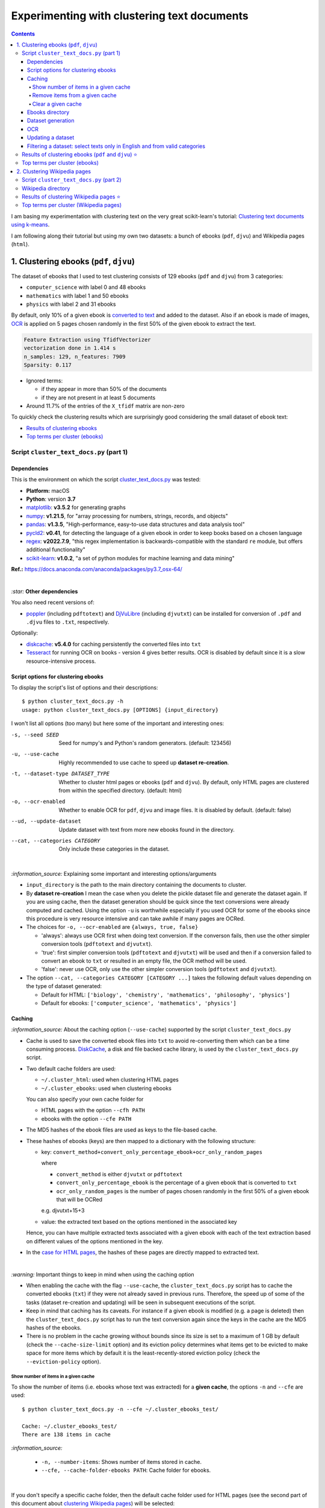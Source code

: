 ============================================
Experimenting with clustering text documents
============================================
.. contents:: **Contents**
   :depth: 4
   :local:
   :backlinks: top
   
I am basing my experimentation with clustering text on the very great scikit-learn's tutorial: `Clustering text documents using k-means <https://scikit-learn.org/stable/auto_examples/text/plot_document_clustering.html>`_.

I am following along their tutorial but using my own two datasets: a bunch of ebooks (``pdf``, ``djvu``) and Wikipedia pages (``html``).

1. Clustering ebooks (``pdf``, ``djvu``)
========================================
The dataset of ebooks that I used to test clustering consists of 129 ebooks (``pdf`` and ``djvu``) from 3 categories:

- ``computer_science`` with label 0 and 48 ebooks
- ``mathematics`` with label 1 and 50 ebooks
- ``physics`` with label 2 and 31 ebooks

By default, only 10% of a given ebook is `converted to text <#dataset-generation>`_ and added to the dataset. Also if an ebook is 
made of images, `OCR <#ocr>`_ is applied on 5 pages chosen randomly in the first 50% of the given ebook to extract the text.

.. code-block::

   Feature Extraction using TfidfVectorizer
   vectorization done in 1.414 s
   n_samples: 129, n_features: 7909
   Sparsity: 0.117

- Ignored terms: 

  - if they appear in more than 50% of the documents
  - if they are not present in at least 5 documents
- Around 11.7% of the entries of the ``X_tfidf`` matrix are non-zero

To quickly check the clustering results which are surprisingly good considering the small dataset of ebook text: 

- `Results of clustering ebooks <#results-of-clustering-ebooks-pdf-and-djvu>`_
- `Top terms per cluster (ebooks) <#top-terms-per-cluster-ebooks>`_

Script ``cluster_text_docs.py`` (part 1)
----------------------------------------
Dependencies
""""""""""""
This is the environment on which the script `cluster_text_docs.py <./scripts/cluster_text_docs.py>`_ was tested:

* **Platform:** macOS
* **Python**: version **3.7**
* `matplotlib <https://matplotlib.org/>`_: **v3.5.2** for generating graphs
* `numpy <https://numpy.org/>`_: **v1.21.5**, for "array processing for numbers, strings, records, and objects"
* `pandas <https://pandas.pydata.org/>`_: **v1.3.5**, "High-performance, easy-to-use data structures and data analysis tool" 
* `pycld2 <https://github.com/aboSamoor/pycld2>`_: **v0.41**, for detecting the language of a given ebook in order to keep 
  books based on a chosen language
* `regex <https://pypi.org/project/regex/>`_: **v2022.7.9**, "this regex implementation is backwards-compatible with 
  the standard ``re`` module, but offers additional functionality"
* `scikit-learn <https://scikit-learn.org/>`_: **v1.0.2**, "a set of python modules for machine learning and data mining"

**Ref.:** https://docs.anaconda.com/anaconda/packages/py3.7_osx-64/

|

`:star:` **Other dependencies**

You also need recent versions of:

-  `poppler <https://poppler.freedesktop.org/>`_ (including ``pdftotext``) and `DjVuLibre <http://djvu.sourceforge.net/>`_ (including ``djvutxt``)
   can be installed for conversion of ``.pdf`` and ``.djvu`` files to ``.txt``, respectively.

Optionally:

- `diskcache <http://www.grantjenks.com/docs/diskcache/>`_: **v5.4.0** for caching persistently the converted files into ``txt``
- `Tesseract <https://github.com/tesseract-ocr/tesseract>`_ for running OCR on books - version 4 gives 
  better results. OCR is disabled by default since it is a slow resource-intensive process.

Script options for clustering ebooks
""""""""""""""""""""""""""""""""""""
To display the script's list of options and their descriptions::

 $ python cluster_text_docs.py -h
 usage: python cluster_text_docs.py [OPTIONS] {input_directory}

I won't list all options (too many) but here some of the important and interesting ones:

-s, --seed SEED                        Seed for numpy's and Python's random generators. (default: 123456)
-u, --use-cache                        Highly recommended to use cache to speed up **dataset re-creation**.
-t, --dataset-type DATASET_TYPE        Whether to cluster html pages or ebooks (``pdf`` and ``djvu``). By default, 
                                       only HTML pages are clustered from within the specified directory. (default: html)
-o, --ocr-enabled                      Whether to enable OCR for ``pdf``, ``djvu`` and image files. It is disabled by default. (default: false)
--ud, --update-dataset                 Update dataset with text from more new ebooks found in the directory.
--cat, --categories CATEGORY           Only include these categories in the dataset.  

|

`:information_source:` Explaining some important and interesting options/arguments

- ``input_directory`` is the path to the main directory containing the documents to cluster.
- By **dataset re-creation** I mean the case when you delete the pickle dataset file and generate the dataset 
  again. If you are using cache, then the dataset generation should be quick since the text conversions were
  already computed and cached. Using the option ``-u`` is worthwhile especially if you used OCR for some of the ebooks since this procedure is very
  resource intensive and can take awhile if many pages are OCRed.
- The choices for ``-o, --ocr-enabled`` are ``{always, true, false}``
  
  - 'always': always use OCR first when doing text conversion. If the converson fails, then use the other simpler conversion tools
    (``pdftotext`` and ``djvutxt``).
  - 'true': first simpler conversion tools (``pdftotext`` and ``djvutxt``) will be used and then if a conversion
    failed to convert an ebook to ``txt`` or resulted in an empty file, the OCR method will be used.
  - 'false': never use OCR, only use the other simpler conversion tools (``pdftotext`` and ``djvutxt``).
- The option ``--cat, --categories CATEGORY [CATEGORY ...]`` takes the following default values depending on the type
  of dataset generated:
  
  - Default for HTML: ``['biology', 'chemistry', 'mathematics', 'philosophy', 'physics']``
  - Default for ebooks: ``['computer_science', 'mathematics', 'physics']``

Caching
"""""""
`:information_source:` About the caching option (``--use-cache``) supported by the script ``cluster_text_docs.py``

- Cache is used to save the converted ebook files into ``txt`` to
  avoid re-converting them which can be a time consuming process. 
  `DiskCache <http://www.grantjenks.com/docs/diskcache/>`_, a disk and file 
  backed cache library, is used by the ``cluster_text_docs.py`` script.
- Two default cache folders are used:

  - ``~/.cluster_html``: used when clustering HTML pages
  - ``~/.cluster_ebooks``: used when clustering ebooks
  
  You can also specify your own cache folder for 
  
  - HTML pages with the option ``--cfh PATH``
  - ebooks with the option ``--cfe PATH``
- The MD5 hashes of the ebook files are used as keys to the file-based cache.
- These hashes of ebooks (keys) are then mapped to a dictionary with the following structure:

  - key: ``convert_method+convert_only_percentage_ebook+ocr_only_random_pages``
  
    where 
    
    - ``convert_method`` is either ``djvutxt`` or ``pdftotext``
    - ``convert_only_percentage_ebook`` is the percentage of a given ebook that is converted to ``txt``
    - ``ocr_only_random_pages`` is the number of pages chosen randomly in the first 50% of a given ebook
      that will be OCRed
      
    e.g. djvutxt+15+3
    
  - value: the extracted text based on the options mentioned in the associated key
  
  Hence, you can have multiple extracted texts associated with a given ebook with each of the text
  extraction based on different values of the options mentioned in the key.

- In the `case for HTML pages <#2-clustering-wikipedia-pages>`_, the hashes of these pages are directly mapped to extracted text.

|

`:warning:` Important things to keep in mind when using the caching option

* When enabling the cache with the flag ``--use-cache``, the ``cluster_text_docs.py`` 
  script has to cache the converted ebooks (``txt``) if they were
  not already saved in previous runs. Therefore, the speed up of some of the
  tasks (dataset re-creation and updating) will be seen in subsequent executions of the 
  script.
* Keep in mind that caching has its caveats. For instance if a given ebook
  is modified (e.g. a page is deleted) then the ``cluster_text_docs.py`` 
  script has to run the text conversion again since the keys in the cache are the MD5 hashes of
  the ebooks.
* There is no problem in the
  cache growing without bounds since its size is set to a maximum of 1 GB by
  default (check the ``--cache-size-limit`` option) and its eviction policy
  determines what items get to be evicted to make space for more items which
  by default it is the least-recently-stored eviction policy (check the
  ``--eviction-policy`` option).

Show number of items in a given cache
'''''''''''''''''''''''''''''''''''''
To show the number of items (i.e. ebooks whose text was extracted) for a **given cache**, the options ``-n`` and ``--cfe`` are used::

 $ python cluster_text_docs.py -n --cfe ~/.cluster_ebooks_test/
 
 Cache: ~/.cluster_ebooks_test/
 There are 138 items in cache
 
`:information_source:`

 - ``-n, --number-items``: Shows number of items stored in cache.
 - ``--cfe, --cache-folder-ebooks PATH``: Cache folder for ebooks.

|

If you don't specify a specific cache folder, then the default cache folder used for HTML pages (see the second part of this document about `clustering Wikipedia pages <#2-clustering-wikipedia-pages>`_) will be selected::

 $ python cluster_text_docs.py -n
 
 Cache: ~/.cluster_html
 There are 71 items in cache

|

To show the number of items in the default cache used for ebooks (i.e. ``~/.cluster_ebooks/``), the option ``-t ebooks`` is used::

 $ python cluster_text_docs.py -n -t ebooks

 Cache: ~/.cluster_ebooks
 There are 153 items in cache

Remove items from a given cache
'''''''''''''''''''''''''''''''
To remove items (i.e. texts from ebooks) from a **given cache**, the options ``-r`` and ``--cfe`` are used along with the corresponding hashes
associated with the texts you want to remove since file hashes are used as keys mapping to texts in the cache::

 $ python cluster_text_docs.py -r 123 1234 --cfe ~/.cluster_ebooks_test/
 
 Removing keys from cache: ~/.cluster_ebooks_test/
 Key=123 was not found in cache
 Key=1234 was not found in cache
 
`:information_source:`

 - ``-r, --remove-keys KEY [KEY ...]``: Keys (MD5 hashes of ebooks) to be removed from the cache along with the 
   texts associated with them. Thus be careful before deleting them.
 - ``--cfe, --cache-folder-ebooks PATH``: Cache folder for ebooks.

Clear a given cache
'''''''''''''''''''
To clear a given cache, the option ``-c`` is used::

 $ python cluster_text_docs.py -c ~/.cluster_ebooks_test/ 
 
 Clearing cache: ~/.cluster_ebooks_test/
 Cache was already empty!
 
`:information_source:`

 - ``-c, --clear-cache PATH``: Path to the cache folder to be cleared. Be careful before using this option since everything
   in cache will be deleted including the text conversions.
 - ``--cfe, --cache-folder-ebooks PATH``: Cache folder for ebooks.

Ebooks directory
""""""""""""""""
`:warning:` In order to run the script `cluster_text_docs.py <./scripts/cluster_text_docs.py>`_, you need first to have a main directory (e.g. ``./ebooks/``) with all the ebooks (``pdf`` and ``djvu``) you want to test clustering on. Each ebook should be in a folder whose name should correspond to the category of said ebook.

For example:

- ../ebooks/**biology**/Cell theory.djvu
- ../ebooks/**philosophy**/History of Philosophy in Europe.pdf
- ../ebooks/**physics**/Electricity.pdf

Then, you need to give the path to the main directory to the script, like this::

 $ python cluster_text_docs.py -t ebooks ~/Data/ebooks/
 
The next section explains in details the generation of a dataset containing text from these ebooks.

Dataset generation
""""""""""""""""""
To start generating a dataset containing texts from ebooks after you have setup your directory of ebooks, the option ``-t ebooks`` and the input directory are necessary::

 $ python cluster_text_docs.py -t ebooks ~/Data/ebooks_test/
 
`:information_source:` Explaining the text conversion procedure

- It is necessary to specify the type of dataset (``-t ebooks``) you want to generate because the script can also be used to `generate datasets
  from HTMl pages <#2-clustering-wikipedia-pages>`_.
- The script will try to convert each ebook to text by using ``pdftotext`` or ``djvutxt`` depending on the type of file.
- By default, OCR is not used (``--ocr-enabled`` is set to 'false') since it is a very resource intensive procedure. The other
  simpler conversion methods (``pdftotext`` or ``djvutxt``) are used instead which are very quick and reliable in their text conversion of ebooks.
- By default, only 10% of a given ebook is converted to text. The option ``--cope, --convert-only-percentage-ebook PAGES`` controls
  this percentage.
- If the text conversion fails with the simpler tools ((``pdftotext`` or ``djvutxt``) because an ebook is composed of images 
  for example, then a warning message is printed suggesting you to use OCR which should be able to fix the problem but if too many ebooks
  are images then it might not be practicable to use OCR if updating the dataset afterward.
- The hash of each ebook is computed so as to avoid adding duplicates in the dataset. Also the hashes are used as keys in the cache if
  caching is used (i.e. the option ``-u, --use-cache`` is enabled).

|

`:warning:` When generating datasets from ebooks (instead of datasets from HTML pages like in the `second part <#clustering-wikipedia-pages>`_ 
of this document), always use the ``-t ebooks`` option which tells the script that the input directory given contains ebooks and therefore should be search for these kinds of documents (``pdf`` and ``djvu``). When generating datasets from HTML pages, you don't need to specify this option since by default the script treats the input directory as potentially
containing HTML pages.

|

`:information_source:` The first time the script is run, the dataset of text (from ebooks) will be generated. This dataset is a `Bunch <https://scikit-learn.org/stable/modules/generated/sklearn.utils.Bunch.html>`_ object (a dictionary-like object that allows you to access its values by keys or attributes) with the following structure:

- ``data``: list of shape (n_samples,)
- ``filenames``: list of shape (n_samples,)
- ``target_names``:  list of shape (n_classes,)
- ``target``: ndarray of shape (n_samples,)
- ``DESCR``: str, the full description of the dataset

It is the same structure as the one used by scikit-learn for their `datasets <https://scikit-learn.org/stable/modules/generated/sklearn.datasets.fetch_20newsgroups.html>`_.

The label used by ``target`` is automatically generated by assigning integers (from the range ``[0, number of classes - 1]``) to each sample. 

The dataset is saved as a pickle file under the main directory that you provided to the script.

The next times the script is run, the dataset will be loaded from disk as long as you don't delete or move the pickle file saved directly under the main directory.

|

Generating the ebooks dataset using cache (``-u`` option) without OCR support (i.e. the ``-o true`` option is not used)::

 $ python cluster_text_docs.py -t ebooks -u ~/Data/ebooks_test/

First time running the script with a cleared cache:

.. raw:: html

   <p align="left"><img src="./images/dataset_generation_first_time_used_cache.png">
   </p>

|

Second time running the script with some of the text conversions already cached:


.. raw:: html

   <p align="left"><img src="./images/dataset_generation_second_time_used_cache.png">
   </p>

|

Warning message shown when a text conversion fails (e.g. the ebook is made up of images):

.. raw:: html

   <p align="left"><img src="./images/dataset_generation_conversion_failed_use_ocr.png">
   </p>
   
`:information_source:` The dataset generation can be re-run again after with the ``-o true --ud`` options which enable the use of OCR for those
problematic ebooks that couldn't be converted to ``txt`` with simpler methods (``pdftotext`` and ``djvutxt``).

|

When a duplicate is found (based on MD5 hashes), the correponding ebook is not processed further:

.. raw:: html

   <p align="left"><img src="./images/dataset_generation_found_duplicate.png">
   </p>

|

At the end of the dataset generation, some results are shown about the number of texts
added to the dataset and cache, books rejected and duplicates found

.. raw:: html

   <p align="left"><img src="./images/dataset_generation_end_results2.png">
   </p>

OCR
"""
For those ebooks that couldn't be converted to ``txt`` with simpler methods (``pdftotext`` and ``djvutxt``), 
you can run the dataset generation using the  ``--ud`` and ``-o true`` (enable OCR) options::

 $ python cluster_text_docs.py -t ebooks -u --ud -o true ~/Data/ebooks_test/

`:information_source:` 

 - The ``--ud`` flag refers to the action of updating the dataset pickle file that was already saved within the main ebooks directory
   (e.g. ``~/Data/ebooks_test/``)
 - ``-o true`` enables OCR. The choices for ``-o, --ocr-enabled`` are: ``{always, true, false}``. See `Script options for clustering ebooks 
   <#script-options-for-clustering-ebooks>`_ for an explanation of these values.
 - The OCR procedure is resource intensive, thus the conversion for those problematic ebooks might take longer than usual.
 - By default, OCR is applied on only 5 pages chosen randomly in the first 50% of a given ebook. This number is controlled by
   the option ``--ocr-only-random-pages PAGES``.

|

Loading a dataset and applying OCR to those ebooks that couldn't be converted to ``txt`` with simpler methods (``pdftotext`` and ``djvutxt``):

 .. raw:: html

   <p align="left"><img src="./images/updating_dataset_ocr.png">
   </p>

|

Results at the end of applying OCR to all problematic ebooks (maded of images):

.. raw:: html

   <p align="left"><img src="./images/updating_dataset_ocr_end_results.png">
   </p>
   
`:information_source:` All 14 problematic ebooks (made up of images) were successfully converted to ``txt`` and added to the dataset and cache.

Updating a dataset
""""""""""""""""""
After a dataset is generated and saved, you can update it with new texts from more ebooks by using the ``--ud`` option::

 $ python cluster_text_docs.py -t ebooks -u -o true --ud ~/Data/ebooks_test/

.. raw:: html

   <p align="left"><img src="./images/updating_dataset_ocr.png">
   </p>
   
`:information_source:`

 - ``--ud``: tells the script to update the dataset pickle file saved within the main ebooks directory (e.g. ``~/Data/ebooks_test/``).
 - ``-o true``: apply OCR on those ebooks that couldn't be converted with simpler methods (``pdftotext`` and ``djvutxt``).
 - ``-u``: use cache to avoid re-computing the text conversion for those ebooks that were already processed previously.
 - ``-t ebooks``: tells the script that the input directory (e.g. ``~/Data/ebooks_test/``) should be search for
   ``pdf`` and ``djvu`` ebooks to be added to the dataset.

Filtering a dataset: select texts only in English and from valid categories
"""""""""""""""""""""""""""""""""""""""""""""""""""""""""""""""""""""""""""
After the dataset containing texts from ebooks is generated, the resulting dataset is filtered by removing text that is not English
and not part of the specified categories (i.e. ``computer_science``, ``mathematics``, ``physics``).

Here are some samples of output from the script ``cluster_text_docs.py``::

 python cluster_text_docs.py --cfe ~/.cluster_ebooks_test -t ebooks -u ~/Data/ebooks_test/ --verbose
 
`:information_source:` Since the option ``--verbose`` is used, you will see more information printed in the terminal such as
if the text is in English or its category.

| 
 
Showing the categories that will be kept:

.. raw:: html

   <p align="left"><img src="./images/filtering_keeping_categories.png">
   </p>

|

Texts rejected for not being in English:

.. raw:: html

   <p align="left"><img src="./images/filtering_rejected_french_spanish.png">
   </p>
   
|

Texts rejected for not being part of the specified categories (``computer_science``, ``mathematics``, ``physics``):

.. raw:: html

   <p align="left"><img src="./images/filtering_rejected_politics.png">
   </p>

|

What it looks like in the terminal if the option ``--verbose`` is not used: only the list of rejected texts is shown after the
filtering is completed

.. raw:: html

   <p align="left"><img src="./images/filtering_no_verbose.png">
   </p>

`:information_source:` You will see in my list of ebooks that the text from the ebook ``abstract algebra.pdf`` was rejected even though it
is from an English mathematics ebook. ``pycld2`` detected the text as not being in English because the text conversion (``pdftotext``) didn't 100% succeeded and introduced too many odd characters (e.g. ``0ß Å ÞBð``) mixed with english words. It seems that it is the only ebook over 153 converted documents that has this problem.

Results of clustering ebooks (``pdf`` and ``djvu``) ⭐
------------------------------------------------------
`:information_source:` A random model is also "trained" on this dataset and its performance is reported. This model
randomly generates the `labels <#clustering-ebooks-pdf-djvu>`_ (from 0 to 2) for the ebooks:

.. code-block:: python

   self.labels_ = np.random.randint(0, self.n_clusters, X.shape[0])

But keep in mind what they say about random labeling in scikit-learn's tutorial `Clustering text documents using k-means <https://scikit-learn.org/stable/auto_examples/text/plot_document_clustering.html#clustering-evaluation-summary>`_:

 The homogeneity, completeness and hence v-measure metrics do not yield a baseline with regards to random labeling: 
 this means that depending on the number of samples, clusters and ground truth classes, a completely random labeling will 
 not always yield the same values.

|

+-------------------------+----------------+---------------------------+------------------------------------+---------------------------------------------+------------------------------------+---------------------------------------------+
|                         | RandomModel    | KMeans on tf-idf vectors  | KMeans with LSA on tf-idf vectors  | MiniBatchKMeans with LSA on tf-idf vectors  | KMeans with LSA on hashed vectors  | MiniBatchKMeans with LSA on hashed vectors  |
+=========================+================+===========================+====================================+=============================================+====================================+=============================================+
| Time                    | 0.00 ± 0.00 s  | 0.12 ± 0.01 s             | 0.01 ± 0.00 s                      | 0.05 ± 0.03 s                               | 0.00 ± 0.00 s                      | 0.05 ± 0.01 s                               |
+-------------------------+----------------+---------------------------+------------------------------------+---------------------------------------------+------------------------------------+---------------------------------------------+
| Homogeneity             | 0.010 ± 0.06   | 0.510 ± 0.152             | 0.514 ± 0.172                      | 0.519 ± 0.093                               | 0.555 ± 0.230                      | 0.494 ± 0.201                               |
+-------------------------+----------------+---------------------------+------------------------------------+---------------------------------------------+------------------------------------+---------------------------------------------+
| Completeness            | 0.010 ± 0.06   | 0.570 ± 0.120             | 0.536 ± 0.145                      | 0.583 ± 0.080                               | 0.586 ± 0.188                      | 0.560 ± 0.149                               |
+-------------------------+----------------+---------------------------+------------------------------------+---------------------------------------------+------------------------------------+---------------------------------------------+
| V-measure               | 0.010 ± 0.06   | 0.537 ± 0.138             | 0.524 ± 0.159                      | 0.547 ± 0.081                               | 0.567 ± 0.213                      | 0.517 ± 0.184                               |
+-------------------------+----------------+---------------------------+------------------------------------+---------------------------------------------+------------------------------------+---------------------------------------------+
| Adjusted Rand-Index     | -0.006 ± 0.006 | 0.437 ± 0.184             | 0.455 ± 0.227                      | 0.472 ± 0.090                               | 0.538 ± 0.279                      | 0.465 ± 0.239                               |
+-------------------------+----------------+---------------------------+------------------------------------+---------------------------------------------+------------------------------------+---------------------------------------------+
| Silhouette Coefficient  | -0.005 ± 0.001 | 0.049 ± 0.003             | 0.046 ± 0.010                      | 0.044 ± 0.010                               | 0.038 ± 0.010                      | 0.039 ± 0.008                               |
+-------------------------+----------------+---------------------------+------------------------------------+---------------------------------------------+------------------------------------+---------------------------------------------+

.. raw:: html

   <p align="center"><img src="./images/results_clustering_ebooks2.png">
   </p>

|

`:warning:` While computing these results I ran into two errors that were memory-related:

- ``Illegal instruction: 4``
- ``Segmentation fault: 11``

Though for unknown reasons (I don't know exactly what changed in the code), I can't reproduce the ``Illegal instruction: 4`` error. 
I only got it at first but now it is only the segmentation fault error that I keep getting.

Both errors happened exactly when shuffling the dataset and using 100 compnents for 
``TruncatedSVD`` (while performing dimensionality reduction using LSA):

.. code-block:: python

   data_manager.shuffle_dataset(dataset)
   lsa = make_pipeline(TruncatedSVD(n_components=100), Normalizer(copy=False))
   X_lsa = lsa.fit_transform(X_tfidf)

If I don't do any shuffling and still use 100 components for ``TruncatedSVD``, I don't get the segmention fault error.

If I use 101 or less than 100 components while also performing shuffling, I don't get this memory-related error. Maybe
the way I do the shuffling of the dataset consumes too much memory but it is still odd
that if I use exactly 100 components for ``TruncatedSVD``, I get ``Segmentation fault: 11``.

Also I can use 100 components for ``TruncatedSVD`` when `clustering Wikipedia pages <#results-of-clustering-wikipedia-pages>`_
and I don't get any of these errors. Maybe because the `Wikipedia dataset 
<#2-clustering-wikipedia-pages>`_ is a little bit less than half the size of the `one <#clustering-ebooks-pdf-djvu>`_ used for ebooks.

However, later in the code, when hashed vectors are computed, I use 100 components for 
``TruncatedSVD`` and I don't get any error with this part of the code:

.. code-block:: python

   lsa_vectorizer = make_pipeline(
        HashingVectorizer(stop_words="english", n_features=50_000),
        TfidfTransformer(),
        TruncatedSVD(n_components=100, random_state=0),
        Normalizer(copy=False),
    )

Thus the **solution** is to not use 100 components for ``TruncatedSVD`` when performing
dimensionality reduction using LSA:

.. code-block:: python

   lsa = make_pipeline(TruncatedSVD(n_components=99), Normalizer(copy=False))

Top terms per cluster (ebooks)
------------------------------
The 10 most influential words for each cluster according to the KMean algorithm (with LSA on tf-idf vectors)::

   Cluster 0: geometry quantum universe physics light energy euclidean triangle relativity earth 
   Cluster 1: riemann zeta hypothesis prime zeros formula primes log analytic dirichlet 
   Cluster 2: algorithm algorithms programming code gcd input integer python programs integers

Recall the `true labels <#clustering-ebooks-pdf-djvu>`_: computer_science, mathematics, physics.

Thus we could infer the labels for each cluster found by KMeans:

- Cluster 0: physics
- Cluster 1: mathematics
- Cluster 2: computer_science

In general, the top terms for each cluster are well selected by the KMeans algorithm. There are some words
in the mathematics and physics categories that could have been found in either group (e.g. geometry, euclidean, 
formula) since there are a lot of overlaps between both topics. 

On the other hand, the last cluster (2) has top words that are strongly associated to the computer science
domain and that are not often found in the other topics (mathematics or physics). Thus among books from
the three topics in consideration, those about computer science will tend to be easier to cluster together.

2. Clustering Wikipedia pages
=============================
The dataset of HTML pages is small: 71 Wikipedia pages from 5 categories

- ``biology`` with label 0
- ``chemistry`` with label 1
- ``mathematics`` with label 2
- ``philosophy`` with label 3
- ``physics`` with label 4

I will eventually build a larger dataset but for now I just wanted to test out some of the clustering algorithms as soon as possible but even with
a small dataset, the clustering `results <#results-of-clustering-wikipedia-pages>`_ are not that bad.

The list of these Wikipedia pages can be found at `List of Wikipedia pages used for clustering <./list_wikipedia_pages.rst>`_.

The **size** for each category:

- Biology: 12
- Chemistry: 12
- Mathematics: 11
- Philosophy: 16
- Physics: 20

.. code-block::

   vectorization done in 0.585 s
   n_samples: 71, n_features: 5495
   Sparsity: 0.164

- Ignored terms: 

  - if they appear in more than 50% of the documents
  - if they are not present in at least 5 documents
- Around 16.4% of the entries of the ``X_tfidf`` matrix are non-zero

Script ``cluster_text_docs.py`` (part 2)
----------------------------------------
This is the environment on which the script `cluster_text_docs.py <./scripts/cluster_text_docs.py>`_ was tested:

* **Platform:** macOS
* **Python**: version **3.7**
* `beautifulsoup4 <https://www.crummy.com/software/BeautifulSoup/>`_: **v4.11.1**, for retrieving the only the text from an HTML page
* `matplotlib <https://matplotlib.org/>`_: **v3.5.2** for generating graphs
* `numpy <https://numpy.org/>`_: **v1.21.5**, for "array processing for numbers, strings, records, and objects"
* `pandas <https://pandas.pydata.org/>`_: **v1.3.5**, "High-performance, easy-to-use data structures and data analysis tool" 
* `scikit-learn <https://scikit-learn.org/>`_: **v1.0.2**, "a set of python modules for machine learning and data mining"

**Ref.:** https://docs.anaconda.com/anaconda/packages/py3.7_osx-64/

Wikipedia directory 
-------------------
`:warning:` In order to run the script `cluster_text_docs.py <./scripts/cluster_text_docs.py>`_, you need first to have a main directory (e.g. ``./wikipedia/``) with all the Wikipedia pages (``*.html``) you want to test clustering on. Each Wikipedia page should be in a folder whose name should correspond to the category of said page.

For example:

- ../wikipedia/**biology**/Cell theory.html
- ../wikipedia/**philosophy**/Cartesian doubt.html
- ../wikipedia/**physics**/Charge conservation.html

Then, you need to give the path to the main directory to the script, like this::

 $ python cluster_text_docs.py ~/Data/wikipedia/

`:information_source:` The first time the script is run, the dataset of HTML documents will be generated. This dataset is a `Bunch <https://scikit-learn.org/stable/modules/generated/sklearn.utils.Bunch.html>`_ object (a dictionary-like object that allows you to access its values by keys or attributes) with the following structure:

- ``data``: list of shape (n_samples,)
- ``filenames``: list of shape (n_samples,)
- ``target_names``:  list of shape (n_classes,)
- ``target``: ndarray of shape (n_samples,)
- ``DESCR``: str, the full description of the dataset

It is the same structure as the one used by scikit-learn for their `datasets <https://scikit-learn.org/stable/modules/generated/sklearn.datasets.fetch_20newsgroups.html>`_.

The label used by ``target`` is automatically generated by assigning integers (from the range ``[0, number of classes - 1]``) to each sample. 

The dataset is saved as a pickle file under the main directory that you provided to the script.

The next times the script is run, the dataset will be loaded from disk as long as you don't delete or move the pickle file saved directly under the main directory.

Results of clustering Wikipedia pages ⭐
----------------------------------------
`:information_source:` A random model is also "trained" on this dataset and its performance is reported. This model
randomly generates the `labels <#2-clustering-wikipedia-pages>`_ (from 0 to 4) for the Wikipedia pages:

|
+-------------------------+----------------+---------------------------+------------------------------------+---------------------------------------------+------------------------------------+---------------------------------------------+
|                         | RandomModel    | KMeans on tf-idf vectors  | KMeans with LSA on tf-idf vectors  | MiniBatchKMeans with LSA on tf-idf vectors  | KMeans with LSA on hashed vectors  | MiniBatchKMeans with LSA on hashed vectors  |
+=========================+================+===========================+====================================+=============================================+====================================+=============================================+
| Time                    | 0.00 ± 0.00 s  | 0.12 ± 0.01 s             | 0.01 ± 0.00 s                      | 0.07 ± 0.03 s                               | 0.01 ± 0.00 s                      | 0.05 ± 0.01 s                               |
+-------------------------+----------------+---------------------------+------------------------------------+---------------------------------------------+------------------------------------+---------------------------------------------+
| Homogeneity             | 0.085 ± 0.016  | 0.636 ± 0.028             | 0.605 ± 0.093                      | 0.523 ± 0.120                               | 0.516 ± 0.097                      | 0.560 ± 0.127                               |
+-------------------------+----------------+---------------------------+------------------------------------+---------------------------------------------+------------------------------------+---------------------------------------------+
| Completeness            | 0.085 ± 0.016  | 0.646 ± 0.030             | 0.621 ± 0.087                      | 0.589 ± 0.113                               | 0.561 ± 0.092                      | 0.639 ± 0.118                               |
+-------------------------+----------------+---------------------------+------------------------------------+---------------------------------------------+------------------------------------+---------------------------------------------+
| V-measure               | 0.085 ± 0.016  | 0.641 ± 0.029             | 0.613 ± 0.090                      | 0.553 ± 0.117                               | 0.538 ± 0.095                      | 0.596 ± 0.122                               |
+-------------------------+----------------+---------------------------+------------------------------------+---------------------------------------------+------------------------------------+---------------------------------------------+
| Adjusted Rand-Index     | -0.004 ± 0.004 | 0.494 ± 0.037             | 0.477 ± 0.094                      | 0.401 ± 0.161                               | 0.400 ± 0.079                      | 0.445 ± 0.152                               |
+-------------------------+----------------+---------------------------+------------------------------------+---------------------------------------------+------------------------------------+---------------------------------------------+
| Silhouette Coefficient  | -0.014 ± 0.002 | 0.050 ± 0.002             | 0.042 ± 0.007                      | 0.038 ± 0.011                               | 0.031 ± 0.009                      | 0.032 ± 0.016                               |
+-------------------------+----------------+---------------------------+------------------------------------+---------------------------------------------+------------------------------------+---------------------------------------------+

.. raw:: html

   <p align="center"><img src="./images/results_clustering_html_pages_4.png">
   </p>

Top terms per cluster (Wikipedia pages)
---------------------------------------
The 10 most influential words for each cluster according to the KMean algorithm (with LSA on tf-idf vectors)::

   Cluster 0: cell dna biology cells genes gene organisms population bacteria genetic 
   Cluster 1: relativity speed motion statistical events language probability mind wave reality 
   Cluster 2: mathematics logic geometry calculus algebra discrete algebraic action equations arithmetic 
   Cluster 3: chemistry chemical bond bonds reaction hydrogen reactions compounds acid redox 
   Cluster 4: conservation mathrm equilibrium gas charge nuclear atomic chemical pressure particles

Recall the `true labels <#2-clustering-wikipedia-pages>`_: biology, chemistry, mathematics, philosophy, physics.

Thus we could infer the labels for each cluster found by KMeans:

- Cluster 0: biology
- Cluster 1: philosophy? or overlap between  mathematics, philosophy and physics?
- Cluster 2: mathematics
- Cluster 3: chemistry
- Cluster 4: physics

The top terms for all clusters except cluster 1 are well selected by the KMeans algorithm. Cluster 1 is not well
delineated as being about philosophy. It is a cluster that has words overlapping three topics: mathematics,
philosophy and physics.
